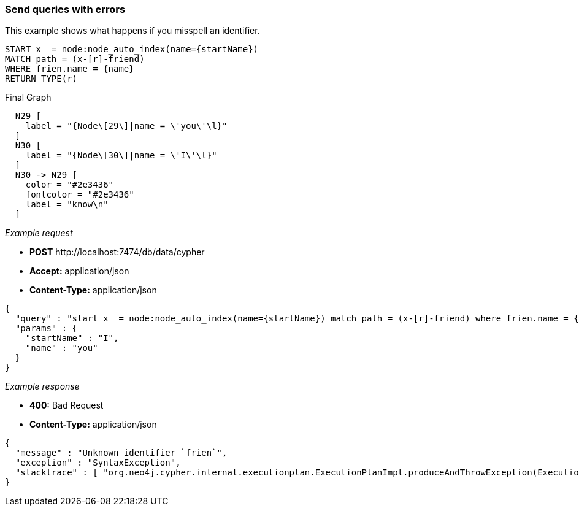 [[rest-api-send-queries-with-errors]]
=== Send queries with errors ===

This example shows what happens if you misspell
an identifier.


[source,cypher]
----
START x  = node:node_auto_index(name={startName})
MATCH path = (x-[r]-friend)
WHERE frien.name = {name}
RETURN TYPE(r)
----


.Final Graph
["dot", "Final-Graph-Send-queries-with-errors.svg", "neoviz", ""]
----
  N29 [
    label = "{Node\[29\]|name = \'you\'\l}"
  ]
  N30 [
    label = "{Node\[30\]|name = \'I\'\l}"
  ]
  N30 -> N29 [
    color = "#2e3436"
    fontcolor = "#2e3436"
    label = "know\n"
  ]
----

_Example request_

* *+POST+*  +http://localhost:7474/db/data/cypher+
* *+Accept:+* +application/json+
* *+Content-Type:+* +application/json+
[source,javascript]
----
{
  "query" : "start x  = node:node_auto_index(name={startName}) match path = (x-[r]-friend) where frien.name = {name} return TYPE(r)",
  "params" : {
    "startName" : "I",
    "name" : "you"
  }
}
----


_Example response_

* *+400:+* +Bad Request+
* *+Content-Type:+* +application/json+
[source,javascript]
----
{
  "message" : "Unknown identifier `frien`",
  "exception" : "SyntaxException",
  "stacktrace" : [ "org.neo4j.cypher.internal.executionplan.ExecutionPlanImpl.produceAndThrowException(ExecutionPlanImpl.scala:129)", "org.neo4j.cypher.internal.executionplan.ExecutionPlanImpl.prepareExecutionPlan(ExecutionPlanImpl.scala:56)", "org.neo4j.cypher.internal.executionplan.ExecutionPlanImpl.<init>(ExecutionPlanImpl.scala:32)", "org.neo4j.cypher.ExecutionEngine$$anonfun$prepare$1.apply(ExecutionEngine.scala:61)", "org.neo4j.cypher.ExecutionEngine$$anonfun$prepare$1.apply(ExecutionEngine.scala:61)", "org.neo4j.cypher.internal.LRUCache.getOrElseUpdate(LRUCache.scala:31)", "org.neo4j.cypher.ExecutionEngine.prepare(ExecutionEngine.scala:61)", "org.neo4j.cypher.ExecutionEngine.execute(ExecutionEngine.scala:55)", "org.neo4j.cypher.ExecutionEngine.execute(ExecutionEngine.scala:58)", "org.neo4j.cypher.javacompat.ExecutionEngine.execute(ExecutionEngine.java:86)", "org.neo4j.server.rest.web.CypherService.cypher(CypherService.java:79)", "java.lang.reflect.Method.invoke(Method.java:597)" ]
}
----


